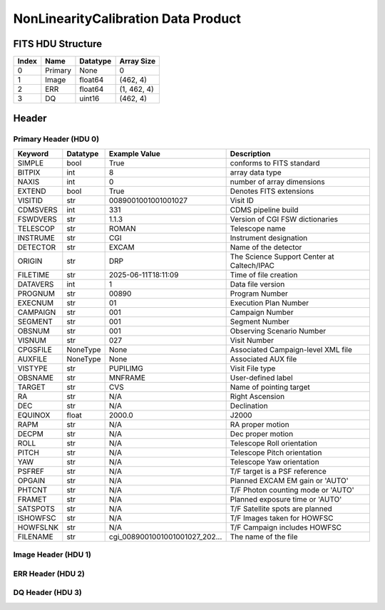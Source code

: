 .. _nonlinearitycalibration-label:

NonLinearityCalibration Data Product
========================================


FITS HDU Structure
------------------


+-------+------------------+----------+----------------------+
| Index | Name             | Datatype | Array Size           |
+=======+==================+==========+======================+
| 0     | Primary          | None     | 0                    |
+-------+------------------+----------+----------------------+
| 1     | Image            | float64  | (462, 4)             |
+-------+------------------+----------+----------------------+
| 2     | ERR              | float64  | (1, 462, 4)          |
+-------+------------------+----------+----------------------+
| 3     | DQ               | uint16   | (462, 4)             |
+-------+------------------+----------+----------------------+


Header
------

Primary Header (HDU 0)
^^^^^^^^^^^^^^^^^^^^^^


+------------+------------+--------------------------------+----------------------------------------------------+
| Keyword    | Datatype   | Example Value                  | Description                                        |
+============+============+================================+====================================================+
| SIMPLE     | bool       | True                           | conforms to FITS standard                          |
+------------+------------+--------------------------------+----------------------------------------------------+
| BITPIX     | int        | 8                              | array data type                                    |
+------------+------------+--------------------------------+----------------------------------------------------+
| NAXIS      | int        | 0                              | number of array dimensions                         |
+------------+------------+--------------------------------+----------------------------------------------------+
| EXTEND     | bool       | True                           | Denotes FITS extensions                            |
+------------+------------+--------------------------------+----------------------------------------------------+
| VISITID    | str        | 0089001001001001027            | Visit ID                                           |
+------------+------------+--------------------------------+----------------------------------------------------+
| CDMSVERS   | int        | 331                            | CDMS pipeline build                                |
+------------+------------+--------------------------------+----------------------------------------------------+
| FSWDVERS   | str        | 1.1.3                          | Version of CGI FSW dictionaries                    |
+------------+------------+--------------------------------+----------------------------------------------------+
| TELESCOP   | str        | ROMAN                          | Telescope name                                     |
+------------+------------+--------------------------------+----------------------------------------------------+
| INSTRUME   | str        | CGI                            | Instrument designation                             |
+------------+------------+--------------------------------+----------------------------------------------------+
| DETECTOR   | str        | EXCAM                          | Name of the detector                               |
+------------+------------+--------------------------------+----------------------------------------------------+
| ORIGIN     | str        | DRP                            | The Science Support Center at Caltech/IPAC         |
+------------+------------+--------------------------------+----------------------------------------------------+
| FILETIME   | str        | 2025-06-11T18:11:09            | Time of file creation                              |
+------------+------------+--------------------------------+----------------------------------------------------+
| DATAVERS   | int        | 1                              | Data file version                                  |
+------------+------------+--------------------------------+----------------------------------------------------+
| PROGNUM    | str        | 00890                          | Program Number                                     |
+------------+------------+--------------------------------+----------------------------------------------------+
| EXECNUM    | str        | 01                             | Execution Plan Number                              |
+------------+------------+--------------------------------+----------------------------------------------------+
| CAMPAIGN   | str        | 001                            | Campaign Number                                    |
+------------+------------+--------------------------------+----------------------------------------------------+
| SEGMENT    | str        | 001                            | Segment Number                                     |
+------------+------------+--------------------------------+----------------------------------------------------+
| OBSNUM     | str        | 001                            | Observing Scenario Number                          |
+------------+------------+--------------------------------+----------------------------------------------------+
| VISNUM     | str        | 027                            | Visit Number                                       |
+------------+------------+--------------------------------+----------------------------------------------------+
| CPGSFILE   | NoneType   | None                           | Associated Campaign-level XML file                 |
+------------+------------+--------------------------------+----------------------------------------------------+
| AUXFILE    | NoneType   | None                           | Associated AUX file                                |
+------------+------------+--------------------------------+----------------------------------------------------+
| VISTYPE    | str        | PUPILIMG                       | Visit File type                                    |
+------------+------------+--------------------------------+----------------------------------------------------+
| OBSNAME    | str        | MNFRAME                        | User-defined label                                 |
+------------+------------+--------------------------------+----------------------------------------------------+
| TARGET     | str        | CVS                            | Name of pointing target                            |
+------------+------------+--------------------------------+----------------------------------------------------+
| RA         | str        | N/A                            | Right Ascension                                    |
+------------+------------+--------------------------------+----------------------------------------------------+
| DEC        | str        | N/A                            | Declination                                        |
+------------+------------+--------------------------------+----------------------------------------------------+
| EQUINOX    | float      | 2000.0                         | J2000                                              |
+------------+------------+--------------------------------+----------------------------------------------------+
| RAPM       | str        | N/A                            | RA proper motion                                   |
+------------+------------+--------------------------------+----------------------------------------------------+
| DECPM      | str        | N/A                            | Dec proper motion                                  |
+------------+------------+--------------------------------+----------------------------------------------------+
| ROLL       | str        | N/A                            | Telescope Roll orientation                         |
+------------+------------+--------------------------------+----------------------------------------------------+
| PITCH      | str        | N/A                            | Telescope Pitch orientation                        |
+------------+------------+--------------------------------+----------------------------------------------------+
| YAW        | str        | N/A                            | Telescope Yaw orientation                          |
+------------+------------+--------------------------------+----------------------------------------------------+
| PSFREF     | str        | N/A                            | T/F target is a PSF reference                      |
+------------+------------+--------------------------------+----------------------------------------------------+
| OPGAIN     | str        | N/A                            | Planned EXCAM EM gain or 'AUTO'                    |
+------------+------------+--------------------------------+----------------------------------------------------+
| PHTCNT     | str        | N/A                            | T/F Photon counting mode or 'AUTO'                 |
+------------+------------+--------------------------------+----------------------------------------------------+
| FRAMET     | str        | N/A                            | Planned exposure time or 'AUTO'                    |
+------------+------------+--------------------------------+----------------------------------------------------+
| SATSPOTS   | str        | N/A                            | T/F Satellite spots are planned                    |
+------------+------------+--------------------------------+----------------------------------------------------+
| ISHOWFSC   | str        | N/A                            | T/F Images taken for HOWFSC                        |
+------------+------------+--------------------------------+----------------------------------------------------+
| HOWFSLNK   | str        | N/A                            | T/F Campaign includes HOWFSC                       |
+------------+------------+--------------------------------+----------------------------------------------------+
| FILENAME   | str        | cgi_0089001001001001027_202... | The name of the file                               |
+------------+------------+--------------------------------+----------------------------------------------------+


Image Header (HDU 1)
^^^^^^^^^^^^^^^^^^^^


+------------+------------+--------------------------------+----------------------------------------------------+
| Keyword    | Datatype   | Example Value                  | Description                                        |
+============+============+================================+====================================================+
| XTENSION   | str        | IMAGE                          | Image extension                                    |
+------------+------------+--------------------------------+----------------------------------------------------+
| BITPIX     | int        | -64                            | array data type                                    |
+------------+------------+--------------------------------+----------------------------------------------------+
| NAXIS      | int        | 2                              | number of array dimensions                         |
+------------+------------+--------------------------------+----------------------------------------------------+
| NAXIS1     | int        | 4                              | Raw data axis 1 size                               |
+------------+------------+--------------------------------+----------------------------------------------------+
| NAXIS2     | int        | 462                            | Raw data axis 2 size for SCI frames (1200) or ENG frames (2200) |
+------------+------------+--------------------------------+----------------------------------------------------+
| PCOUNT     | int        | 0                              | number of parameters                               |
+------------+------------+--------------------------------+----------------------------------------------------+
| GCOUNT     | int        | 1                              | number of groups                                   |
+------------+------------+--------------------------------+----------------------------------------------------+
| BUNIT      | str        | DN                             | Physical unit of the array (brightness unit)       |
+------------+------------+--------------------------------+----------------------------------------------------+
| ARRTYPE    | str        | SCI                            | Whether it is the smaller SCI frame or full ENG frame |
+------------+------------+--------------------------------+----------------------------------------------------+
| SCTSRT     | str        | 2024-03-08T05:13:41.579        | Start TAI                                          |
+------------+------------+--------------------------------+----------------------------------------------------+
| SCTEND     | str        | 2024-03-08T05:13:44.554        | Start TAI                                          |
+------------+------------+--------------------------------+----------------------------------------------------+
| STATUS     | int        | 0                              | Housekeeping packet health check status            |
+------------+------------+--------------------------------+----------------------------------------------------+
| HVCBIAS    | int        | 0                              | HV Clock bias                                      |
+------------+------------+--------------------------------+----------------------------------------------------+
| OPMODE     | str        | RESERVED                       | EXCAM readout operational mode                     |
+------------+------------+--------------------------------+----------------------------------------------------+
| EXPTIME    | float      | 5.0                            | Exposing stage duration (seconds)                  |
+------------+------------+--------------------------------+----------------------------------------------------+
| EMGAIN_C   | float      | 1.0                            | Commanded gain                                     |
+------------+------------+--------------------------------+----------------------------------------------------+
| UNITYG     | int        | 0                              | DAC value corresponding to unity gain              |
+------------+------------+--------------------------------+----------------------------------------------------+
| EMGAINA1   | float      | -0.065984                      | Gain voltage conversion coefficient A1             |
+------------+------------+--------------------------------+----------------------------------------------------+
| EMGAINA2   | float      | 264.89                         | Gain voltage conversion coefficient A2             |
+------------+------------+--------------------------------+----------------------------------------------------+
| EMGAINA3   | float      | 0.0030209                      | Gain voltage conversion coefficient A3             |
+------------+------------+--------------------------------+----------------------------------------------------+
| EMGAINA4   | float      | 0.027807                       | Gain voltage conversion coefficient A4             |
+------------+------------+--------------------------------+----------------------------------------------------+
| EMGAINA5   | float      | -1.7636e-05                    | Gain voltage conversion coefficient A5             |
+------------+------------+--------------------------------+----------------------------------------------------+
| GAINTCAL   | float      | -95.0                          | Gain calc temperature calibration point            |
+------------+------------+--------------------------------+----------------------------------------------------+
| EXCAMT     | float      | -88.0714                       | EXCAM temperature                                  |
+------------+------------+--------------------------------+----------------------------------------------------+
| LOCAMT     | float      | -87.9998                       | LOCAM temperature                                  |
+------------+------------+--------------------------------+----------------------------------------------------+
| EMGAIN_A   | int        | -1                             | Actual gain                                        |
+------------+------------+--------------------------------+----------------------------------------------------+
| KGAINPAR   | float      | 6.0                            | Scaling factor convert DN to electrons (e-/DN)     |
+------------+------------+--------------------------------+----------------------------------------------------+
| CYCLES     | int        | 11030164186089                 | EXCAM clock cycles since boot                      |
+------------+------------+--------------------------------+----------------------------------------------------+
| LASTEXP    | int        | 200000000                      | clock cycles in last exposure stage of readout     |
+------------+------------+--------------------------------+----------------------------------------------------+
| BLNKTIME   | float      | 0.001560125                    | commanded blanking (seconds)                       |
+------------+------------+--------------------------------+----------------------------------------------------+
| BLNKCYC    | int        | 62405                          | commanded blanking (cycles)                        |
+------------+------------+--------------------------------+----------------------------------------------------+
| EXPCYC     | int        | 200000000                      | Exposing stage duration (cycles)                   |
+------------+------------+--------------------------------+----------------------------------------------------+
| OVEREXP    | int        | 0                              | over-illumination flag                             |
+------------+------------+--------------------------------+----------------------------------------------------+
| NOVEREXP   | int        | 0                              | Number of pixels overexposed /100                  |
+------------+------------+--------------------------------+----------------------------------------------------+
| ISPC       | int        | 0                              | Photon counting mode 0 or 1 (telemetered)          |
+------------+------------+--------------------------------+----------------------------------------------------+
| PROXET     | float      | 24.376335                      | Thermal strap I/F, EXCam ProxE heater              |
+------------+------------+--------------------------------+----------------------------------------------------+
| FCMLOOP    | str        | OPEN                           | Control state FCM loop                             |
+------------+------------+--------------------------------+----------------------------------------------------+
| FCMPOS     | int        | 106                            | Last known position of coarse FCM stage            |
+------------+------------+--------------------------------+----------------------------------------------------+
| FSMINNER   | str        | CLOSED                         | Control state FSM inner loop                       |
+------------+------------+--------------------------------+----------------------------------------------------+
| FSMLOS     | str        | OPEN                           | Control state FSM LOS loop                         |
+------------+------------+--------------------------------+----------------------------------------------------+
| FSMPRFL    | str        | FSM_PROFILE_UNKNOWN            | FSM profile                                        |
+------------+------------+--------------------------------+----------------------------------------------------+
| FSMRSTR    | int        | 0                              | FSM Raster 0 (False) 1 (True) 2 (Unknown)          |
+------------+------------+--------------------------------+----------------------------------------------------+
| FSMSG1     | float      | 1.2359619e-06                  | Fast Steering Mirror SG1 Avg (V)                   |
+------------+------------+--------------------------------+----------------------------------------------------+
| FSMSG2     | float      | 1.8600464e-05                  | Fast Steering Mirror SG2 Avg (V)                   |
+------------+------------+--------------------------------+----------------------------------------------------+
| FSMSG3     | float      | 6.8969725e-06                  | Fast Steering Mirror SG3 Avg (V)                   |
+------------+------------+--------------------------------+----------------------------------------------------+
| FSMX       | float      | 0.001694862736240081           | Fast Steering Mirror X Avg (mas)                   |
+------------+------------+--------------------------------+----------------------------------------------------+
| FSMY       | float      | -0.00810667678478087           | Fast Steering Mirror Y Avg (mas)                   |
+------------+------------+--------------------------------+----------------------------------------------------+
| EACQ_ROW   | float      | 507.0                          | Desired pixel row for acquisition                  |
+------------+------------+--------------------------------+----------------------------------------------------+
| EACQ_COL   | float      | 528.0                          | Desired pixel col for acquisition                  |
+------------+------------+--------------------------------+----------------------------------------------------+
| SB_FP_DX   | float      | 0.0                            | X pix offset from EXCAM center, FPAM alignment     |
+------------+------------+--------------------------------+----------------------------------------------------+
| SB_FP_DY   | float      | 0.0                            | Y pix offset from EXCAM center, FPAM alignment     |
+------------+------------+--------------------------------+----------------------------------------------------+
| SB_FS_DX   | float      | 0.0                            | X pix offset from EXCAM center, FSAM alignment     |
+------------+------------+--------------------------------+----------------------------------------------------+
| SB_FS_DY   | float      | 0.0                            | Y pix offset from EXCAM center, FSAM alignment     |
+------------+------------+--------------------------------+----------------------------------------------------+
| DMZLOOP    | int        | 0                              | Control state DM zernike loop                      |
+------------+------------+--------------------------------+----------------------------------------------------+
| 1SVALID    | int        | 1                              | 1 sec derived values are valid                     |
+------------+------------+--------------------------------+----------------------------------------------------+
| Z2AVG      | float      | 0.0                            | Z2 (tip) average from previous second              |
+------------+------------+--------------------------------+----------------------------------------------------+
| Z2RES      | float      | 0.0                            | Average Z2 (tip) residual from previous second     |
+------------+------------+--------------------------------+----------------------------------------------------+
| Z2VAR      | float      | 0.0                            | Variance Z2 (tip) from previous second             |
+------------+------------+--------------------------------+----------------------------------------------------+
| Z3AVG      | float      | 0.0                            | Z3 (tilt) average from previous second             |
+------------+------------+--------------------------------+----------------------------------------------------+
| Z3RES      | float      | 0.0                            | Average Z3 (tilt) residual from previous second    |
+------------+------------+--------------------------------+----------------------------------------------------+
| Z3VAR      | float      | 0.0                            | Variance Z3 (tilt) from previous second            |
+------------+------------+--------------------------------+----------------------------------------------------+
| 10SVALID   | int        | 1                              | 10 sec derived values are valid                    |
+------------+------------+--------------------------------+----------------------------------------------------+
| Z4AVG      | float      | 0.0                            | Z4 (Focus) coeff for 10000 frames                  |
+------------+------------+--------------------------------+----------------------------------------------------+
| Z4RES      | float      | 0.0                            | Z4 (Focus) coeff res for 10000 frames              |
+------------+------------+--------------------------------+----------------------------------------------------+
| Z5AVG      | float      | 0.0                            | Z5 (Astigmatism) coeff for 10000 frames            |
+------------+------------+--------------------------------+----------------------------------------------------+
| Z5RES      | float      | 0.0                            | Z5 (Astigmatism) coeff res for 10000 frames        |
+------------+------------+--------------------------------+----------------------------------------------------+
| Z6AVG      | float      | 0.0                            | Z6 (Astigmatism) coeff for 10000 frames            |
+------------+------------+--------------------------------+----------------------------------------------------+
| Z6RES      | float      | 0.0                            | Z6 (Astigmatism) coeff res for 10000 frames        |
+------------+------------+--------------------------------+----------------------------------------------------+
| Z7AVG      | float      | 0.0                            | Z7 (Coma) coeff for 10000 frames                   |
+------------+------------+--------------------------------+----------------------------------------------------+
| Z7RES      | float      | 0.0                            | Z7 (Coma) coeff res for 10000 frames               |
+------------+------------+--------------------------------+----------------------------------------------------+
| Z8AVG      | float      | 0.0                            | Z8 (Coma) coeff for 10000 frames                   |
+------------+------------+--------------------------------+----------------------------------------------------+
| Z8RES      | float      | 0.0                            | Z8 (Coma) coeff res for 10000 frames               |
+------------+------------+--------------------------------+----------------------------------------------------+
| Z9AVG      | float      | 0.0                            | Z9 (Trefoil) coeff for 10000 frames                |
+------------+------------+--------------------------------+----------------------------------------------------+
| Z9RES      | float      | 0.0                            | Z9 (Trefoil) coeff res for 10000 frames            |
+------------+------------+--------------------------------+----------------------------------------------------+
| Z10AVG     | float      | 0.0                            | Z10 (Trefoil) coeff for 10000 frames               |
+------------+------------+--------------------------------+----------------------------------------------------+
| Z10RES     | float      | 0.0                            | Z10 (Trefoil) coeff res for 10000 frames           |
+------------+------------+--------------------------------+----------------------------------------------------+
| Z11AVG     | float      | 0.0                            | Z11 (Spherical) coeff for 10000 frames             |
+------------+------------+--------------------------------+----------------------------------------------------+
| Z11RES     | float      | 0.0                            | Z11 (Spherical) coeff res for 10000 frames         |
+------------+------------+--------------------------------+----------------------------------------------------+
| Z12AVG     | float      | 0.0                            | Z12 (Flux ref) coeff for 10000 frames              |
+------------+------------+--------------------------------+----------------------------------------------------+
| Z13AVG     | float      | 0.0                            | Z13 (Shear X) coeff for 10000 frames               |
+------------+------------+--------------------------------+----------------------------------------------------+
| Z14AVG     | float      | 0.0                            | Z14 (Shear Y) coeff for 10000 frames               |
+------------+------------+--------------------------------+----------------------------------------------------+
| SPAM_H     | float      | 1001.3383                      | SPAM micron +H                                     |
+------------+------------+--------------------------------+----------------------------------------------------+
| SPAM_V     | float      | 16646.463                      | SPAM micron +V                                     |
+------------+------------+--------------------------------+----------------------------------------------------+
| SPAMNAME   | str        | OPEN                           | closest named position                             |
+------------+------------+--------------------------------+----------------------------------------------------+
| SPAMSP_H   | float      | 1001.3                         | set point for named position                       |
+------------+------------+--------------------------------+----------------------------------------------------+
| SPAMSP_V   | float      | 16627.0                        | set point for named position                       |
+------------+------------+--------------------------------+----------------------------------------------------+
| FPAM_H     | float      | 3523.235                       | FPAM micron +H                                     |
+------------+------------+--------------------------------+----------------------------------------------------+
| FPAM_V     | float      | 32841.418                      | FPAM micron +V                                     |
+------------+------------+--------------------------------+----------------------------------------------------+
| FPAMNAME   | str        | OPEN_12                        | closest named position                             |
+------------+------------+--------------------------------+----------------------------------------------------+
| FPAMSP_H   | float      | 3509.4                         | set point for named position                       |
+------------+------------+--------------------------------+----------------------------------------------------+
| FPAMSP_V   | float      | 32824.7                        | set point for named position                       |
+------------+------------+--------------------------------+----------------------------------------------------+
| LSAM_H     | float      | 20821.398                      | LSAM micron +H                                     |
+------------+------------+--------------------------------+----------------------------------------------------+
| LSAM_V     | float      | 17394.023                      | LSAM micron +V                                     |
+------------+------------+--------------------------------+----------------------------------------------------+
| LSAMNAME   | str        | OPEN                           | closest named position                             |
+------------+------------+--------------------------------+----------------------------------------------------+
| LSAMSP_H   | float      | 20822.0                        | set point for named position                       |
+------------+------------+--------------------------------+----------------------------------------------------+
| LSAMSP_V   | float      | 17393.9                        | set point for named position                       |
+------------+------------+--------------------------------+----------------------------------------------------+
| FSAM_H     | float      | 30783.406                      | FSAM micron +H                                     |
+------------+------------+--------------------------------+----------------------------------------------------+
| FSAM_V     | float      | 2888.8655                      | FSAM micron +V                                     |
+------------+------------+--------------------------------+----------------------------------------------------+
| FSAMNAME   | str        | OPEN_FFT                       | closest named position                             |
+------------+------------+--------------------------------+----------------------------------------------------+
| FSAMSP_H   | float      | 30782.8                        | set point for named position                       |
+------------+------------+--------------------------------+----------------------------------------------------+
| FSAMSP_V   | float      | 2869.5                         | set point for named position                       |
+------------+------------+--------------------------------+----------------------------------------------------+
| CFAM_H     | float      | 62079.69                       | CFAM micron +H                                     |
+------------+------------+--------------------------------+----------------------------------------------------+
| CFAM_V     | float      | 33003.26                       | CFAM micron +V                                     |
+------------+------------+--------------------------------+----------------------------------------------------+
| CFAMNAME   | str        | CLEAR                          | closest named position                             |
+------------+------------+--------------------------------+----------------------------------------------------+
| CFAMSP_H   | float      | 62079.2                        | set point for named position                       |
+------------+------------+--------------------------------+----------------------------------------------------+
| CFAMSP_V   | float      | 33002.7                        | set point for named position                       |
+------------+------------+--------------------------------+----------------------------------------------------+
| DPAM_H     | float      | 62627.332                      | DPAM micron +H                                     |
+------------+------------+--------------------------------+----------------------------------------------------+
| DPAM_V     | float      | 21024.396                      | DPAM micron +V                                     |
+------------+------------+--------------------------------+----------------------------------------------------+
| DPAMNAME   | str        | PUPIL,PUPIL_FFT                | closest named position                             |
+------------+------------+--------------------------------+----------------------------------------------------+
| DPAMSP_H   | float      | 62626.4                        | set point for named position                       |
+------------+------------+--------------------------------+----------------------------------------------------+
| DPAMSP_V   | float      | 21024.3                        | set point for named position                       |
+------------+------------+--------------------------------+----------------------------------------------------+
| DATETIME   | str        | 2024-03-08T05:11:30.904        | TAI Time of preceding 1Hz HK packet                |
+------------+------------+--------------------------------+----------------------------------------------------+
| FTIMEUTC   | str        | 2024-03-08T05:10:54.917        | Frame time at readout (UTC)                        |
+------------+------------+--------------------------------+----------------------------------------------------+
| DATALVL    | str        | CAL                            | Data level: 'L1', 'L2a', L2b', 'L3', 'L4', 'TDA', 'CAL' |
+------------+------------+--------------------------------+----------------------------------------------------+
| MISSING    | bool       | False                          | Flagged if header keywords are missing             |
+------------+------------+--------------------------------+----------------------------------------------------+
| DESMEAR    | bool       | False                          | Was desmear applied to this frame?                 |
+------------+------------+--------------------------------+----------------------------------------------------+
| CTI_CORR   | bool       | False                          | Was CTI correction applied to this frame?          |
+------------+------------+--------------------------------+----------------------------------------------------+
| IS_BAD     | bool       | False                          | Was this frame deemed bad?                         |
+------------+------------+--------------------------------+----------------------------------------------------+
| RECIPE     | str        | {"name": "l1_to_l2a_nonlin"... | DRP recipe and steps used to generate this data product |
+------------+------------+--------------------------------+----------------------------------------------------+
| DRPVERSN   | str        | 3.0-alpha                      | corgidrp version that produced this file           |
+------------+------------+--------------------------------+----------------------------------------------------+
| DRPCTIME   | str        | 2025-09-18T06:06:10.426        | When this file was saved                           |
+------------+------------+--------------------------------+----------------------------------------------------+
| FWC_PP_E   | float      | 90000.0                        | Full well capacity of detector image area pixel.   |
+------------+------------+--------------------------------+----------------------------------------------------+
| FWC_EM_E   | float      | 100000.0                       | Full well capacity of detector EM gain register    |
+------------+------------+--------------------------------+----------------------------------------------------+
| SAT_DN     | float      | 7241.379310344827              | DN saturation                                      |
+------------+------------+--------------------------------+----------------------------------------------------+
| DATATYPE   | str        | NonLinearityCalibration        |                                                    |
+------------+------------+--------------------------------+----------------------------------------------------+
| FILE0      | str        | cgi_0089001001001001027_202... | File name for the n-th science file used           |
+------------+------------+--------------------------------+----------------------------------------------------+
| DRPNFILE   | int        | 128                            | # of files used to create this processed frame     |
+------------+------------+--------------------------------+----------------------------------------------------+
| HISTORY    | str        | Dataset to calibrate NON-LI... |                                                    |
+------------+------------+--------------------------------+----------------------------------------------------+


ERR Header (HDU 2)
^^^^^^^^^^^^^^^^^^


+------------+------------+--------------------------------+----------------------------------------------------+
| Keyword    | Datatype   | Example Value                  | Description                                        |
+============+============+================================+====================================================+
| XTENSION   | str        | IMAGE                          | Image extension                                    |
+------------+------------+--------------------------------+----------------------------------------------------+
| BITPIX     | int        | -64                            | array data type                                    |
+------------+------------+--------------------------------+----------------------------------------------------+
| NAXIS      | int        | 3                              | number of array dimensions                         |
+------------+------------+--------------------------------+----------------------------------------------------+
| NAXIS1     | int        | 4                              | Raw data axis 1 size                               |
+------------+------------+--------------------------------+----------------------------------------------------+
| NAXIS2     | int        | 462                            | Raw data axis 2 size for SCI frames (1200) or ENG frames (2200) |
+------------+------------+--------------------------------+----------------------------------------------------+
| NAXIS3     | int        | 1                              | number of array dimensions                         |
+------------+------------+--------------------------------+----------------------------------------------------+
| PCOUNT     | int        | 0                              | number of parameters                               |
+------------+------------+--------------------------------+----------------------------------------------------+
| GCOUNT     | int        | 1                              | number of groups                                   |
+------------+------------+--------------------------------+----------------------------------------------------+
| EXTNAME    | str        | ERR                            | extension name                                     |
+------------+------------+--------------------------------+----------------------------------------------------+
| TRK_ERRS   | bool       | False                          | Whether or not errors are tracked                  |
+------------+------------+--------------------------------+----------------------------------------------------+


DQ Header (HDU 3)
^^^^^^^^^^^^^^^^^


+------------+------------+--------------------------------+----------------------------------------------------+
| Keyword    | Datatype   | Example Value                  | Description                                        |
+============+============+================================+====================================================+
| XTENSION   | str        | IMAGE                          | Image extension                                    |
+------------+------------+--------------------------------+----------------------------------------------------+
| BITPIX     | int        | 16                             | array data type                                    |
+------------+------------+--------------------------------+----------------------------------------------------+
| NAXIS      | int        | 2                              | number of array dimensions                         |
+------------+------------+--------------------------------+----------------------------------------------------+
| NAXIS1     | int        | 4                              | Raw data axis 1 size                               |
+------------+------------+--------------------------------+----------------------------------------------------+
| NAXIS2     | int        | 462                            | Raw data axis 2 size for SCI frames (1200) or ENG frames (2200) |
+------------+------------+--------------------------------+----------------------------------------------------+
| PCOUNT     | int        | 0                              | number of parameters                               |
+------------+------------+--------------------------------+----------------------------------------------------+
| GCOUNT     | int        | 1                              | number of groups                                   |
+------------+------------+--------------------------------+----------------------------------------------------+
| BSCALE     | int        | 1                              | Linear factor in scaling equation. Needed for non-standard FITS data types |
+------------+------------+--------------------------------+----------------------------------------------------+
| BZERO      | int        | 32768                          | Offset for 16-bit unsigned data type (FITS format determined) |
+------------+------------+--------------------------------+----------------------------------------------------+
| EXTNAME    | str        | DQ                             | extension name                                     |
+------------+------------+--------------------------------+----------------------------------------------------+
| COMMENT    | str        | DQ not meaningful for this ... |                                                    |
+------------+------------+--------------------------------+----------------------------------------------------+


